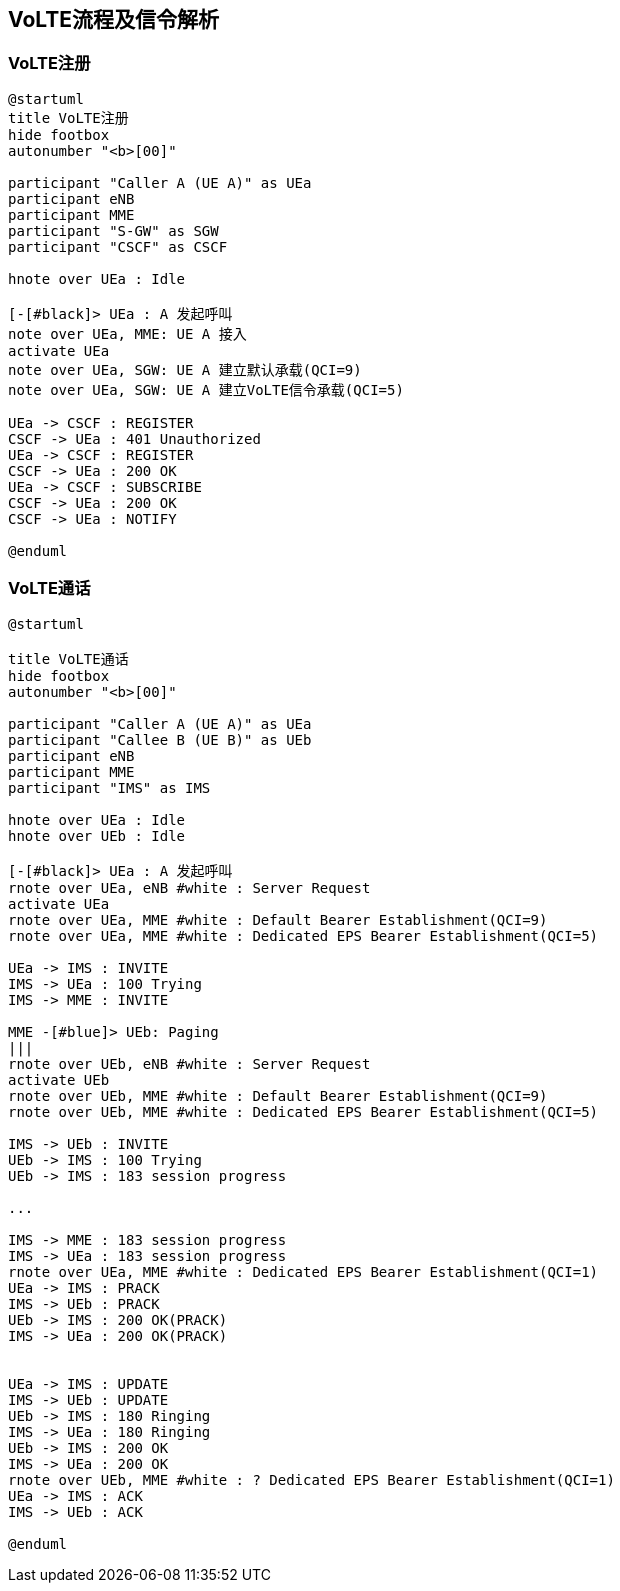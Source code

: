 == VoLTE流程及信令解析

=== VoLTE注册

[plantuml]
---------------------------------------------------------------------
@startuml
title VoLTE注册
hide footbox
autonumber "<b>[00]"

participant "Caller A (UE A)" as UEa
participant eNB
participant MME
participant "S-GW" as SGW
participant "CSCF" as CSCF

hnote over UEa : Idle

[-[#black]> UEa : A 发起呼叫
note over UEa, MME: UE A 接入
activate UEa
note over UEa, SGW: UE A 建立默认承载(QCI=9)
note over UEa, SGW: UE A 建立VoLTE信令承载(QCI=5)

UEa -> CSCF : REGISTER 
CSCF -> UEa : 401 Unauthorized
UEa -> CSCF : REGISTER 
CSCF -> UEa : 200 OK
UEa -> CSCF : SUBSCRIBE 
CSCF -> UEa : 200 OK
CSCF -> UEa : NOTIFY

@enduml
---------------------------------------------------------------------

=== VoLTE通话

[plantuml]
---------------------------------------------------------------------
@startuml

title VoLTE通话
hide footbox
autonumber "<b>[00]"

participant "Caller A (UE A)" as UEa
participant "Callee B (UE B)" as UEb
participant eNB
participant MME
participant "IMS" as IMS 

hnote over UEa : Idle
hnote over UEb : Idle

[-[#black]> UEa : A 发起呼叫
rnote over UEa, eNB #white : Server Request
activate UEa
rnote over UEa, MME #white : Default Bearer Establishment(QCI=9)
rnote over UEa, MME #white : Dedicated EPS Bearer Establishment(QCI=5)
    
UEa -> IMS : INVITE 
IMS -> UEa : 100 Trying
IMS -> MME : INVITE

MME -[#blue]> UEb: Paging
|||
rnote over UEb, eNB #white : Server Request
activate UEb
rnote over UEb, MME #white : Default Bearer Establishment(QCI=9)
rnote over UEb, MME #white : Dedicated EPS Bearer Establishment(QCI=5)

IMS -> UEb : INVITE
UEb -> IMS : 100 Trying
UEb -> IMS : 183 session progress

...

IMS -> MME : 183 session progress
IMS -> UEa : 183 session progress
rnote over UEa, MME #white : Dedicated EPS Bearer Establishment(QCI=1)
UEa -> IMS : PRACK
IMS -> UEb : PRACK
UEb -> IMS : 200 OK(PRACK)
IMS -> UEa : 200 OK(PRACK)


UEa -> IMS : UPDATE
IMS -> UEb : UPDATE
UEb -> IMS : 180 Ringing
IMS -> UEa : 180 Ringing
UEb -> IMS : 200 OK
IMS -> UEa : 200 OK
rnote over UEb, MME #white : ? Dedicated EPS Bearer Establishment(QCI=1)
UEa -> IMS : ACK
IMS -> UEb : ACK

@enduml

---------------------------------------------------------------------

// vim: set syntax=asciidoc: